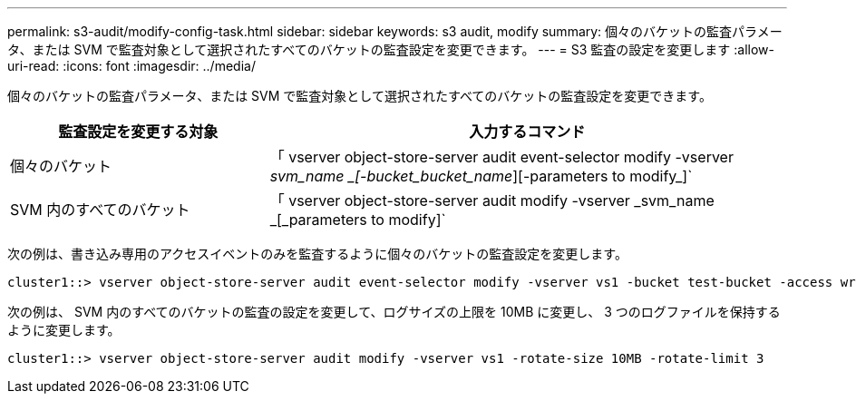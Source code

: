 ---
permalink: s3-audit/modify-config-task.html 
sidebar: sidebar 
keywords: s3 audit, modify 
summary: 個々のバケットの監査パラメータ、または SVM で監査対象として選択されたすべてのバケットの監査設定を変更できます。 
---
= S3 監査の設定を変更します
:allow-uri-read: 
:icons: font
:imagesdir: ../media/


[role="lead"]
個々のバケットの監査パラメータ、または SVM で監査対象として選択されたすべてのバケットの監査設定を変更できます。

[cols="2,4"]
|===
| 監査設定を変更する対象 | 入力するコマンド 


| 個々のバケット | 「 vserver object-store-server audit event-selector modify -vserver _svm_name _[-bucket_bucket_name_][-parameters to modify_]` 


| SVM 内のすべてのバケット  a| 
「 vserver object-store-server audit modify -vserver _svm_name _[_parameters to modify]`

|===
次の例は、書き込み専用のアクセスイベントのみを監査するように個々のバケットの監査設定を変更します。

[listing]
----
cluster1::> vserver object-store-server audit event-selector modify -vserver vs1 -bucket test-bucket -access write-only
----
次の例は、 SVM 内のすべてのバケットの監査の設定を変更して、ログサイズの上限を 10MB に変更し、 3 つのログファイルを保持するように変更します。

[listing]
----
cluster1::> vserver object-store-server audit modify -vserver vs1 -rotate-size 10MB -rotate-limit 3
----